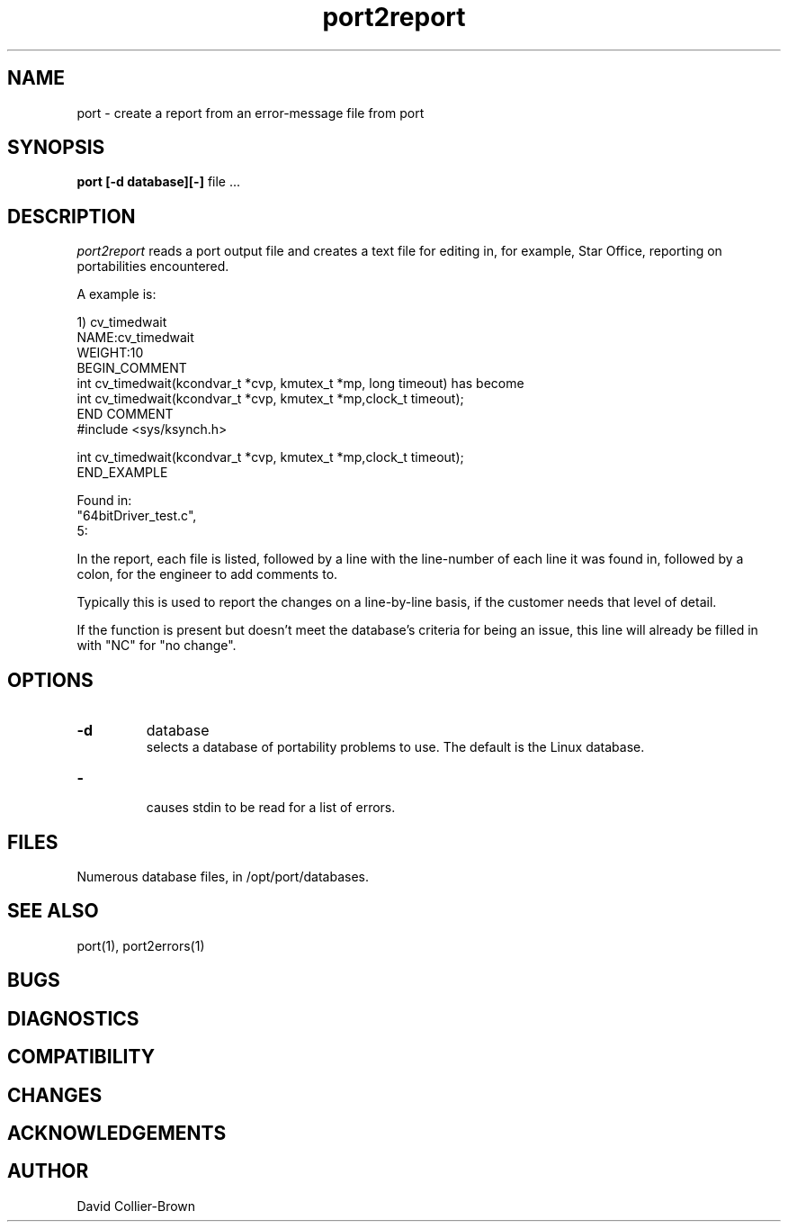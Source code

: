 ﻿.\"	@(#) port.1 
.\"
.TH port2report 1 "30 Jul 1906"
.AT 3
.SH NAME
port \-  create a report from an error-message file from port
.SH SYNOPSIS
.B port
.B [-d database][-]
file ...
.sp 0
.SH DESCRIPTION
.I port2report
reads a port output file and creates a text file for
editing in, for example, Star Office, reporting on
portabilities encountered.

.PP
A example is:

.nf
.nj
1) cv_timedwait
NAME:cv_timedwait
WEIGHT:10
BEGIN_COMMENT
int cv_timedwait(kcondvar_t *cvp, kmutex_t *mp, long timeout) has become
int cv_timedwait(kcondvar_t *cvp, kmutex_t *mp,clock_t timeout);
END COMMENT
#include <sys/ksynch.h>

int cv_timedwait(kcondvar_t *cvp, kmutex_t *mp,clock_t timeout);
END_EXAMPLE

Found in:
"64bitDriver_test.c",
       5:
.fi
.ju

.PP
In the report, each file is listed, followed by a line with
the line-number of each line it was found in, followed
by a colon, for the engineer to add comments to.

.PP
Typically this is used to report the changes on a line-by-line
basis, if the customer needs that level of detail.

.PP
If the function is present but doesn't meet the database's
criteria for being an issue, this line will already be
filled in with "NC" for "no change". 

.SH OPTIONS
.TP
.B \-d
database
.br
selects a database of portability problems to use.
The default is the Linux database.

.TP
.B \-
.br
causes stdin to be read for a list of errors.

.SH FILES
.sp 0
Numerous database files, in /opt/port/databases.

.SH "SEE ALSO"
port(1), port2errors(1)


.SH BUGS

.SH DIAGNOSTICS

.SH COMPATIBILITY

.SH CHANGES

.SH ACKNOWLEDGEMENTS

.SH AUTHOR
David Collier-Brown
